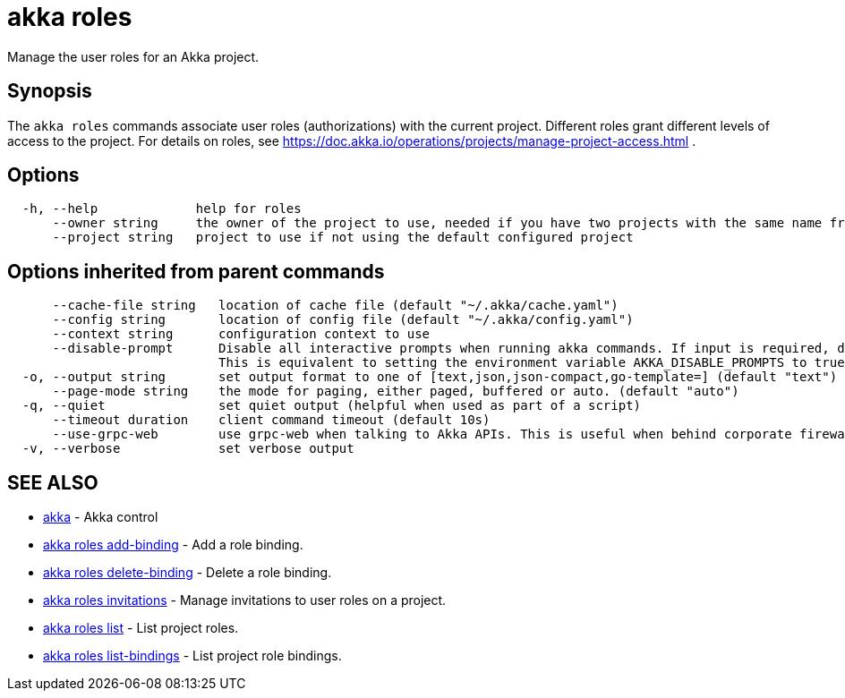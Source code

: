 = akka roles

Manage the user roles for an Akka project.

== Synopsis

The `akka roles` commands associate user roles (authorizations) with the current project.
Different roles grant different levels of access to the project.
For details on roles, see https://doc.akka.io/operations/projects/manage-project-access.html .

== Options

----
  -h, --help             help for roles
      --owner string     the owner of the project to use, needed if you have two projects with the same name from different owners
      --project string   project to use if not using the default configured project
----

== Options inherited from parent commands

----
      --cache-file string   location of cache file (default "~/.akka/cache.yaml")
      --config string       location of config file (default "~/.akka/config.yaml")
      --context string      configuration context to use
      --disable-prompt      Disable all interactive prompts when running akka commands. If input is required, defaults will be used, or an error will be raised.
                            This is equivalent to setting the environment variable AKKA_DISABLE_PROMPTS to true.
  -o, --output string       set output format to one of [text,json,json-compact,go-template=] (default "text")
      --page-mode string    the mode for paging, either paged, buffered or auto. (default "auto")
  -q, --quiet               set quiet output (helpful when used as part of a script)
      --timeout duration    client command timeout (default 10s)
      --use-grpc-web        use grpc-web when talking to Akka APIs. This is useful when behind corporate firewalls that decrypt traffic but don't support HTTP/2.
  -v, --verbose             set verbose output
----

== SEE ALSO

* link:akka.html[akka]	 - Akka control
* link:akka_roles_add-binding.html[akka roles add-binding]	 - Add a role binding.
* link:akka_roles_delete-binding.html[akka roles delete-binding]	 - Delete a role binding.
* link:akka_roles_invitations.html[akka roles invitations]	 - Manage invitations to user roles on a project.
* link:akka_roles_list.html[akka roles list]	 - List project roles.
* link:akka_roles_list-bindings.html[akka roles list-bindings]	 - List project role bindings.

[discrete]

